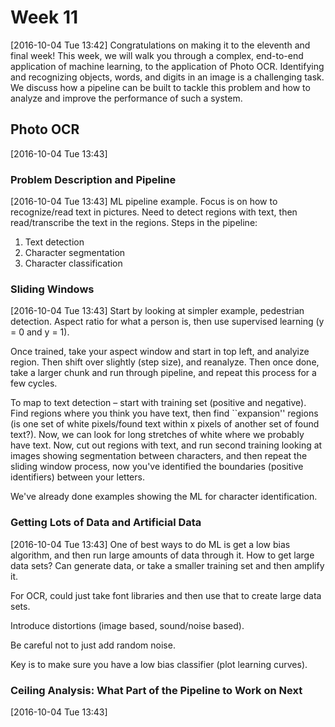 * Week 11
[2016-10-04 Tue 13:42]
Congratulations on making it to the eleventh and final week! This week, we will walk you through a complex, end-to-end application of machine learning, to the application of Photo OCR. Identifying and recognizing objects, words, and digits in an image is a challenging task. We discuss how a pipeline can be built to tackle this problem and how to analyze and improve the performance of such a system.
** Photo OCR
[2016-10-04 Tue 13:43]
*** Problem Description and Pipeline
[2016-10-04 Tue 13:43]
ML pipeline example. Focus is on how to recognize/read text in pictures. Need to detect regions with text, then read/transcribe the text in the regions. Steps in the pipeline:
1. Text detection
2. Character segmentation
3. Character classification
*** Sliding Windows
[2016-10-04 Tue 13:43]
Start by looking at simpler example, pedestrian detection. Aspect ratio for what a person is, then use supervised learning (y = 0 and y = 1).

Once trained, take your aspect window and start in top left, and analyize region. Then shift over slightly (step size), and reanalyze. Then once done, take a larger chunk and run through pipeline, and repeat this process for a few cycles.

To map to text detection -- start with training set (positive and negative). Find regions where you think you have text, then find ``expansion'' regions (is one set of white pixels/found text within x pixels of another set of found text?). Now, we can look for long stretches of white where we probably have text. Now, cut out regions with text, and run second training looking at images showing segmentation between characters, and then repeat the sliding window process, now you've identified the boundaries (positive identifiers) between your letters.

We've already done examples showing the ML for character identification.
*** Getting Lots of Data and Artificial Data
[2016-10-04 Tue 13:43]
One of best ways to do ML is get a low bias algorithm, and then run large amounts of data through it. How to get large data sets? Can generate data, or take a smaller training set and then amplify it.

For OCR, could just take font libraries and then use that to create large data sets.

Introduce distortions (image based, sound/noise based).

Be careful not to just add random noise.

Key is to make sure you have a low bias classifier (plot learning curves).
*** Ceiling Analysis: What Part of the Pipeline to Work on Next
[2016-10-04 Tue 13:43]

